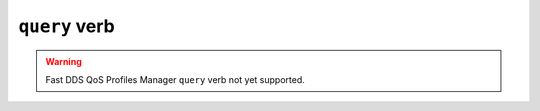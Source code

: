 .. _fastdds_qos_profiles_manager_cli_query_verb:

``query`` verb
--------------

.. warning::

    Fast DDS QoS Profiles Manager ``query`` verb not yet supported.
